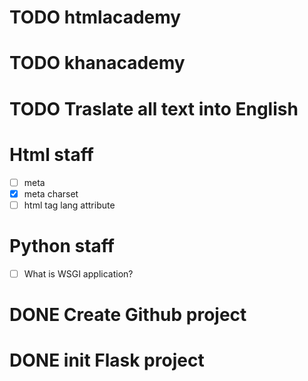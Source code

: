 * TODO htmlacademy
* TODO khanacademy
* TODO Traslate all text into English


* Html staff
 - [ ] meta
 - [X] meta charset
 - [ ] html tag lang attribute

* Python staff
 - [ ] What is WSGI application?


* DONE Create Github project
* DONE init Flask project
